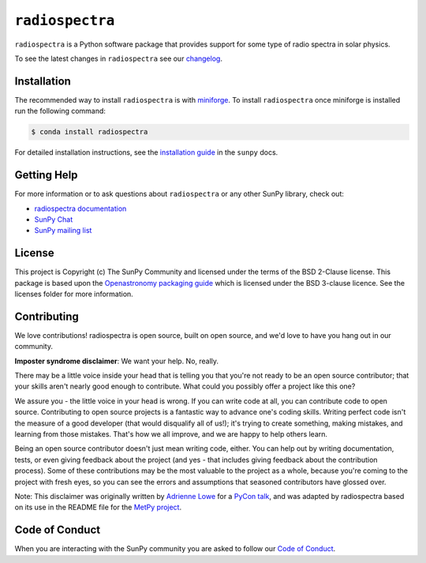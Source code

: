 ****************
``radiospectra``
****************

|Latest Version| |matrix| |codecov| |Powered by NumFOCUS| |Powered by SunPy|

.. |Latest Version| image:: https://img.shields.io/pypi/v/radiospectra.svg
   :target: https://pypi.python.org/pypi/radiospectra/
.. |matrix| image:: https://img.shields.io/matrix/sunpy:openastronomy.org.svg?colorB=%23FE7900&label=Chat&logo=matrix&server_fqdn=openastronomy.modular.im
   :target: https://openastronomy.element.io/#/room/#sunpy:openastronomy.org
.. |codecov| image:: https://codecov.io/gh/sunpy/radiospectra/branch/main/graph/badge.svg
   :target: https://codecov.io/gh/sunpy/radiospectra
.. |Binder| image:: https://mybinder.org/badge_logo.svg
   :target: https://mybinder.org/v2/gh/sunpy/sunpy/main?filepath=examples
.. |Powered by NumFOCUS| image:: https://img.shields.io/badge/powered%20by-NumFOCUS-orange.svg?style=flat&colorA=E1523D&colorB=007D8A
   :target: https://numfocus.org
.. |Powered by SunPy| image:: http://img.shields.io/badge/powered%20by-SunPy-orange.svg?style=flat
    :target: http://www.sunpy.org
    :alt: Powered by SunPy Badge

``radiospectra`` is a Python software package that provides support for some type of radio spectra in solar physics.

To see the latest changes in ``radiospectra`` see our `changelog <https://docs.sunpy.org/projects/radiospectra/en/latest/whatsnew/changelog.html>`__.

Installation
============

The recommended way to install ``radiospectra`` is with `miniforge <https://github.com/conda-forge/miniforge#miniforge3>`__.
To install ``radiospectra`` once miniforge is installed run the following command:

.. code:: bash

    $ conda install radiospectra

For detailed installation instructions, see the `installation guide <https://docs.sunpy.org/en/stable/guide/installation.html>`__ in the ``sunpy`` docs.

Getting Help
============

For more information or to ask questions about ``radiospectra`` or any other SunPy library, check out:

-  `radiospectra documentation <https://docs.sunpy.org/projects/radiospectra/>`__
-  `SunPy Chat`_
-  `SunPy mailing list <https://groups.google.com/forum/#!forum/sunpy>`__


License
=======

This project is Copyright (c) The SunPy Community and licensed under
the terms of the BSD 2-Clause license. This package is based upon
the `Openastronomy packaging guide <https://github.com/OpenAstronomy/packaging-guide>`_
which is licensed under the BSD 3-clause licence. See the licenses folder for
more information.



Contributing
============

We love contributions! radiospectra is open source,
built on open source, and we'd love to have you hang out in our community.

**Imposter syndrome disclaimer**: We want your help. No, really.

There may be a little voice inside your head that is telling you that you're not
ready to be an open source contributor; that your skills aren't nearly good
enough to contribute. What could you possibly offer a project like this one?

We assure you - the little voice in your head is wrong. If you can write code at
all, you can contribute code to open source. Contributing to open source
projects is a fantastic way to advance one's coding skills. Writing perfect code
isn't the measure of a good developer (that would disqualify all of us!); it's
trying to create something, making mistakes, and learning from those
mistakes. That's how we all improve, and we are happy to help others learn.

Being an open source contributor doesn't just mean writing code, either. You can
help out by writing documentation, tests, or even giving feedback about the
project (and yes - that includes giving feedback about the contribution
process). Some of these contributions may be the most valuable to the project as
a whole, because you're coming to the project with fresh eyes, so you can see
the errors and assumptions that seasoned contributors have glossed over.

Note: This disclaimer was originally written by
`Adrienne Lowe <https://github.com/adriennefriend>`_ for a
`PyCon talk <https://www.youtube.com/watch?v=6Uj746j9Heo>`_, and was adapted by
radiospectra based on its use in the README file for the
`MetPy project <https://github.com/Unidata/MetPy>`_.

Code of Conduct
===============

When you are interacting with the SunPy community you are asked to follow our `Code of Conduct <https://sunpy.org/coc>`__.

.. _SunPy Chat: https://openastronomy.element.io/#/room/#sunpy:openastronomy.org
